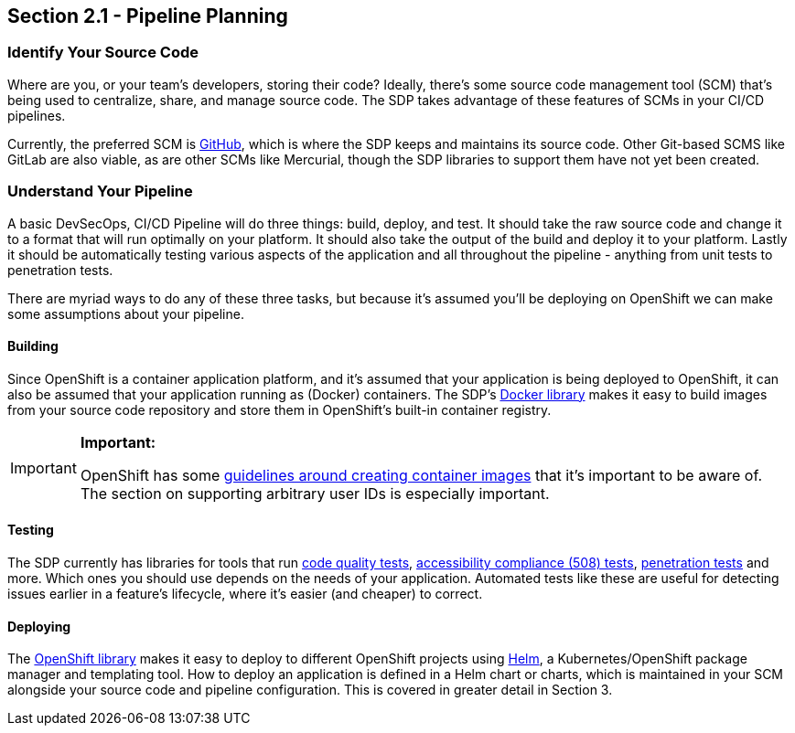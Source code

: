 == Section 2.1 - Pipeline Planning

=== Identify Your Source Code

Where are you, or your team's developers, storing their code? Ideally,
there's some source code management tool (SCM) that's being used to
centralize, share, and manage source code. The SDP takes advantage of
these features of SCMs in your CI/CD pipelines.

Currently, the preferred SCM is link:https://github.com/[GitHub], which is where the SDP keeps and
maintains its source code. Other Git-based SCMS like GitLab are also
viable, as are other SCMs like Mercurial, though the SDP libraries to
support them have not yet been created.

=== Understand Your Pipeline

A basic DevSecOps, CI/CD Pipeline will do three things: build, deploy,
and test. It should take the raw source code and change it to a format
that will run optimally on your platform. It should also take the output
of the build and deploy it to your platform. Lastly it should be
automatically testing various aspects of the application and all
throughout the pipeline - anything from unit tests to penetration tests.

There are myriad ways to do any of these three tasks, but because it's
assumed you'll be deploying on OpenShift we can make some assumptions
about your pipeline.

==== Building

Since OpenShift is a container application platform, and it's assumed
that your application is being deployed to OpenShift, it can also be
assumed that your application running as (Docker) containers. The SDP's link:/sdp-docs/pages/libraries/docker/README.html[Docker library]
makes it easy to build images from your source code repository and store
them in OpenShift's built-in container registry.

[IMPORTANT]
.*Important:*
====
OpenShift has some link:https://docs.openshift.com/container-platform/3.9/creating_images/guidelines.html[guidelines around creating container images] that it's important to be aware of. The section on
supporting arbitrary user IDs is especially important.
====

==== Testing

The SDP currently has libraries for tools that run link:/sdp-docs/pages/libraries/sonarqube/README.html[code quality tests], link:/sdp-docs/pages/libraries/a11y/README.html[accessibility compliance (508) tests], link:/sdp-docs/pages/libraries/owasp_zap/README.html[penetration tests] and more. Which
ones you should use depends on the needs of your application. Automated
tests like these are useful for detecting issues earlier in a feature's
lifecycle, where it's easier (and cheaper) to correct.

==== Deploying

The link:/sdp-docs/pages/libraries/openshift/README.html[OpenShift library] makes it easy to deploy to different OpenShift projects using link:https://helm.sh/[Helm], a
Kubernetes/OpenShift package manager and templating tool. How to deploy
an application is defined in a Helm chart or charts, which is maintained
in your SCM alongside your source code and pipeline configuration. This
is covered in greater detail in Section 3.
